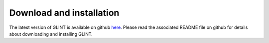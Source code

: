 
Download and installation
=========================

The latest version of GLINT is available on github `here`_. Please read the associated README file on github for details about downloading and installing GLINT.


.. _here: https://github.com/cozygene/glint/

